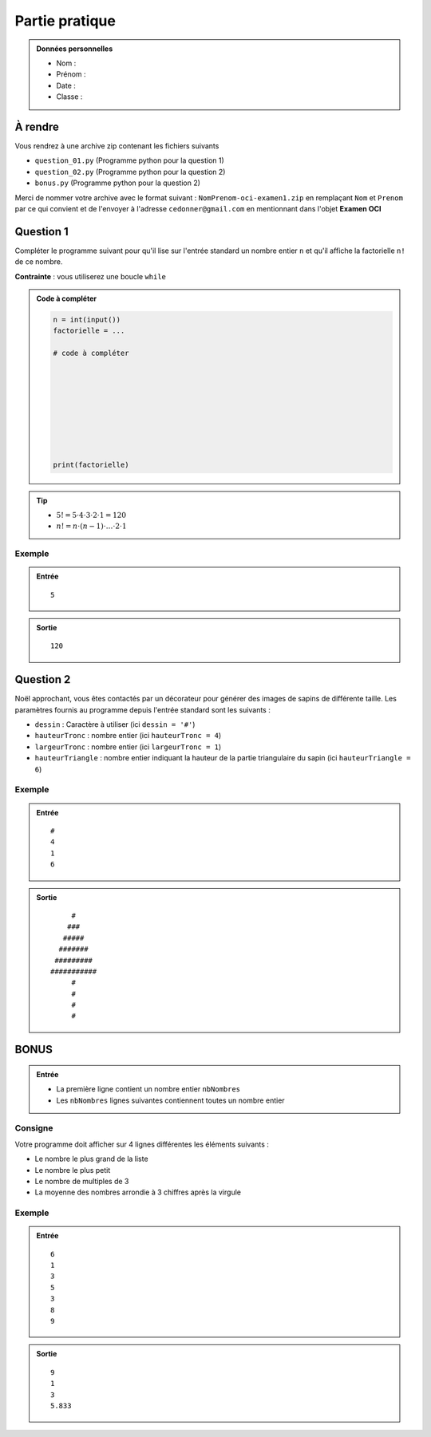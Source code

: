 Partie pratique
################

..  admonition:: Données personnelles

    *   Nom :
    *   Prénom :
    *   Date :
    *   Classe :

À rendre
========

Vous rendrez à une archive zip contenant les fichiers suivants 

*	``question_01.py`` (Programme python pour la question 1)
*	``question_02.py`` (Programme python pour la question 2)
*	``bonus.py`` (Programme python pour la question 2)

Merci de nommer votre archive avec le format suivant : ``NomPrenom-oci-examen1.zip`` en remplaçant ``Nom`` et ``Prenom`` par ce qui convient et de l'envoyer à l'adresse ``cedonner@gmail.com`` en mentionnant dans l'objet **Examen OCI**



Question 1
========

Compléter le programme suivant pour qu'il lise sur l'entrée standard un nombre
entier ``n`` et qu'il affiche la factorielle ``n!`` de ce nombre.

**Contrainte** : vous utiliserez une boucle ``while``

..	admonition:: Code à compléter

	..	code-block:: python 
		
		n = int(input())
		factorielle = ...

		# code à compléter 









		print(factorielle)


..	tip::

	*	:math:`5! = 5 \cdot 4 \cdot 3 \cdot 2 \cdot 1 = 120`
	*	:math:`n! = n \cdot (n-1) \cdot \ldots \cdot 2 \cdot 1`

Exemple
-------

..	admonition:: Entrée

	::

		5

..	admonition:: Sortie

	::

		120



Question 2 
==========

Noël approchant, vous êtes contactés par un décorateur pour générer des images
de sapins de différente taille. Les paramètres fournis au programme depuis
l'entrée standard sont les suivants :

*	``dessin`` : Caractère à utiliser (ici ``dessin = '#'``)
*	``hauteurTronc`` : nombre entier (ici ``hauteurTronc = 4``)
*	``largeurTronc`` : nombre entier (ici ``largeurTronc = 1``)
*	``hauteurTriangle`` : nombre entier indiquant la hauteur de la partie triangulaire du sapin (ici ``hauteurTriangle = 6``)


Exemple
-------

..	admonition:: Entrée

	::

		#
		4
		1
		6

..	admonition:: Sortie

	::
		     
		     #
		    ###
		   #####
		  #######
		 #########
		###########
		     #
		     #
		     #
		     #


BONUS
=====

..	admonition:: Entrée
	
	*	La première ligne contient un nombre entier ``nbNombres``
	*	Les ``nbNombres`` lignes suivantes contiennent toutes un nombre entier

Consigne
--------

Votre programme doit afficher sur 4 lignes différentes les éléments suivants :

*	Le nombre le plus grand de la liste
*	Le nombre le plus petit
*	Le nombre de multiples de 3
*	La moyenne des nombres arrondie à 3 chiffres après la virgule


Exemple
-------


..	admonition:: Entrée

	::

		6
		1
		3
		5
		3
		8
		9

..	admonition:: Sortie

	::

		 9
		 1
		 3
		 5.833